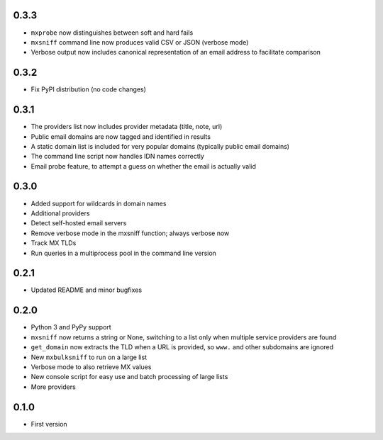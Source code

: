 0.3.3
=====

* ``mxprobe`` now distinguishes between soft and hard fails
* ``mxsniff`` command line now produces valid CSV or JSON (verbose mode)
* Verbose output now includes canonical representation of an email address to facilitate comparison

0.3.2
=====

* Fix PyPI distribution (no code changes)

0.3.1
=====

* The providers list now includes provider metadata (title, note, url)
* Public email domains are now tagged and identified in results
* A static domain list is included for very popular domains (typically public email domains)
* The command line script now handles IDN names correctly
* Email probe feature, to attempt a guess on whether the email is actually valid

0.3.0
=====

* Added support for wildcards in domain names
* Additional providers
* Detect self-hosted email servers
* Remove verbose mode in the mxsniff function; always verbose now
* Track MX TLDs
* Run queries in a multiprocess pool in the command line version

0.2.1
=====

* Updated README and minor bugfixes

0.2.0
=====

* Python 3 and PyPy support
* ``mxsniff`` now returns a string or None, switching to a list only when multiple service providers are found
* ``get_domain`` now extracts the TLD when a URL is provided, so ``www.`` and other subdomains are ignored
* New ``mxbulksniff`` to run on a large list
* Verbose mode to also retrieve MX values
* New console script for easy use and batch processing of large lists
* More providers

0.1.0
=====

* First version
